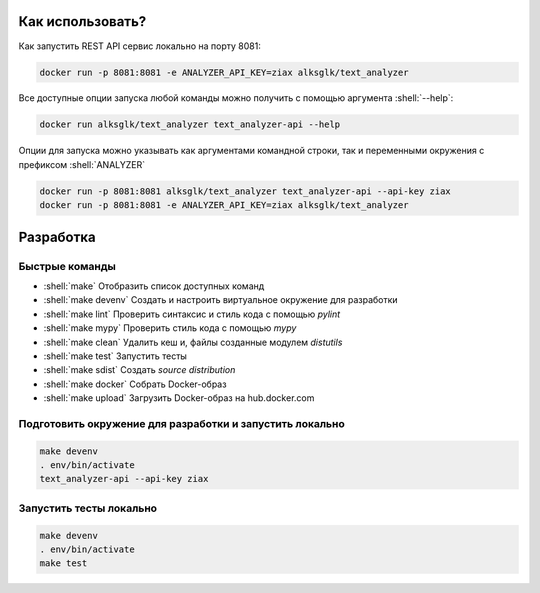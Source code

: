 .. role:: shell(code)
   :language: shell

Как использовать?
=================
Как запустить REST API сервис локально на порту 8081:

.. code-block:: shell

    docker run -p 8081:8081 -e ANALYZER_API_KEY=ziax alksglk/text_analyzer

Все доступные опции запуска любой команды можно получить с помощью
аргумента :shell:`--help`:

.. code-block:: shell

    docker run alksglk/text_analyzer text_analyzer-api --help

Опции для запуска можно указывать как аргументами командной строки, так и
переменными окружения с префиксом :shell:`ANALYZER` 

.. code-block:: shell

    docker run -p 8081:8081 alksglk/text_analyzer text_analyzer-api --api-key ziax
    docker run -p 8081:8081 -e ANALYZER_API_KEY=ziax alksglk/text_analyzer

Разработка
==========

Быстрые команды
---------------
* :shell:`make` Отобразить список доступных команд
* :shell:`make devenv` Создать и настроить виртуальное окружение для разработки
* :shell:`make lint` Проверить синтаксис и стиль кода с помощью `pylint`
* :shell:`make mypy` Проверить стиль кода с помощью `mypy`
* :shell:`make clean` Удалить кеш и, файлы созданные модулем `distutils`
* :shell:`make test` Запустить тесты
* :shell:`make sdist` Создать `source distribution`
* :shell:`make docker` Собрать Docker-образ
* :shell:`make upload` Загрузить Docker-образ на hub.docker.com

Подготовить окружение для разработки и запустить локально
------------------
.. code-block:: shell

    make devenv
    . env/bin/activate
    text_analyzer-api --api-key ziax

Запустить тесты локально
------------------
.. code-block:: shell
    
    make devenv
    . env/bin/activate
    make test
